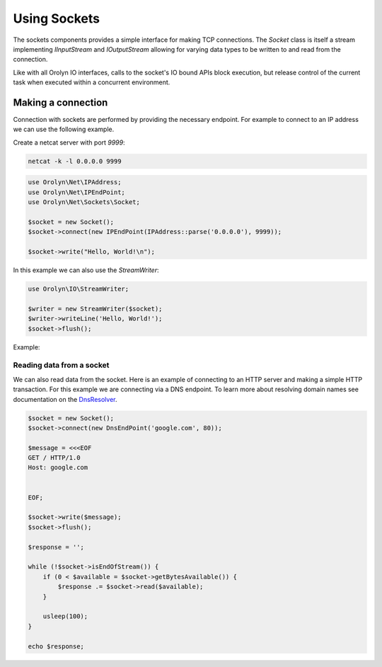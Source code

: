 =============
Using Sockets
=============

The sockets components provides a simple interface for making TCP connections. The `Socket` class is itself a stream
implementing `IInputStream` and `IOutputStream` allowing for varying data types to be written to and read from the
connection.

Like with all Orolyn IO interfaces, calls to the socket's IO bound APIs block execution, but release control of the
current task when executed within a concurrent environment.

Making a connection
===================

Connection with sockets are performed by providing the necessary endpoint. For example to connect to an IP address
we can use the following example.

Create a netcat server with port `9999`:

.. code-block:: bash

    netcat -k -l 0.0.0.0 9999

.. code-block:: php
    :name: sockets.php

    use Orolyn\Net\IPAddress;
    use Orolyn\Net\IPEndPoint;
    use Orolyn\Net\Sockets\Socket;

    $socket = new Socket();
    $socket->connect(new IPEndPoint(IPAddress::parse('0.0.0.0'), 9999));

    $socket->write("Hello, World!\n");

In this example we can also use the `StreamWriter`:

.. code-block:: php
    :name: sockets.php

    use Orolyn\IO\StreamWriter;

    $writer = new StreamWriter($socket);
    $writer->writeLine('Hello, World!');
    $socket->flush();

Example:

.. code-block:: bash
    :caption: Server terminal

    netcat -k -l 0.0.0.0 9999

.. code-block:: bash
    :caption: Client terminal

    php sockets.php

.. code-block:: text
    :caption: Server output

    Hello, World!
Reading data from a socket
--------------------------

We can also read data from the socket. Here is an example of connecting to an HTTP server and making a simple HTTP
transaction. For this example we are connecting via a DNS endpoint. To learn more about resolving domain names see
documentation on the `DnsResolver <dns.rst>`_.

.. code-block:: php
    :name: domain-connect.php

    $socket = new Socket();
    $socket->connect(new DnsEndPoint('google.com', 80));

    $message = <<<EOF
    GET / HTTP/1.0
    Host: google.com


    EOF;

    $socket->write($message);
    $socket->flush();

    $response = '';

    while (!$socket->isEndOfStream()) {
        if (0 < $available = $socket->getBytesAvailable()) {
            $response .= $socket->read($available);
        }

        usleep(100);
    }

    echo $response;

.. code-block:: bash
    :caption: Client terminal

    php domain-connect.php

.. code-block:: text
    :caption: Output

    HTTP/1.0 301 Moved Permanently
    Location: http://www.google.com/
    Content-Type: text/html; charset=UTF-8
    Date: Sun, 05 Jun 2022 16:55:14 GMT
    Expires: Tue, 05 Jul 2022 16:55:14 GMT
    Cache-Control: public, max-age=2592000
    Server: gws
    Content-Length: 219
    X-XSS-Protection: 0
    X-Frame-Options: SAMEORIGIN

    <HTML><HEAD><meta http-equiv="content-type" content="text/html;charset=utf-8">
    <TITLE>301 Moved</TITLE></HEAD><BODY>
    <H1>301 Moved</H1>
    The document has moved
    <A HREF="http://www.google.com/">here</A>.
    </BODY></HTML>
